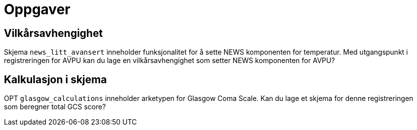 = Oppgaver 

== Vilkårsavhengighet 

Skjema `news_litt_avansert`  inneholder funksjonalitet for å sette NEWS komponenten for temperatur. Med utgangspunkt i registreringen for AVPU kan du lage en vilkårsavhengighet som setter NEWS komponenten for AVPU? 

== Kalkulasjon i skjema 
OPT `glasgow_calculations` inneholder arketypen for Glasgow Coma Scale. Kan du lage et skjema for denne registreringen som beregner total GCS score? 